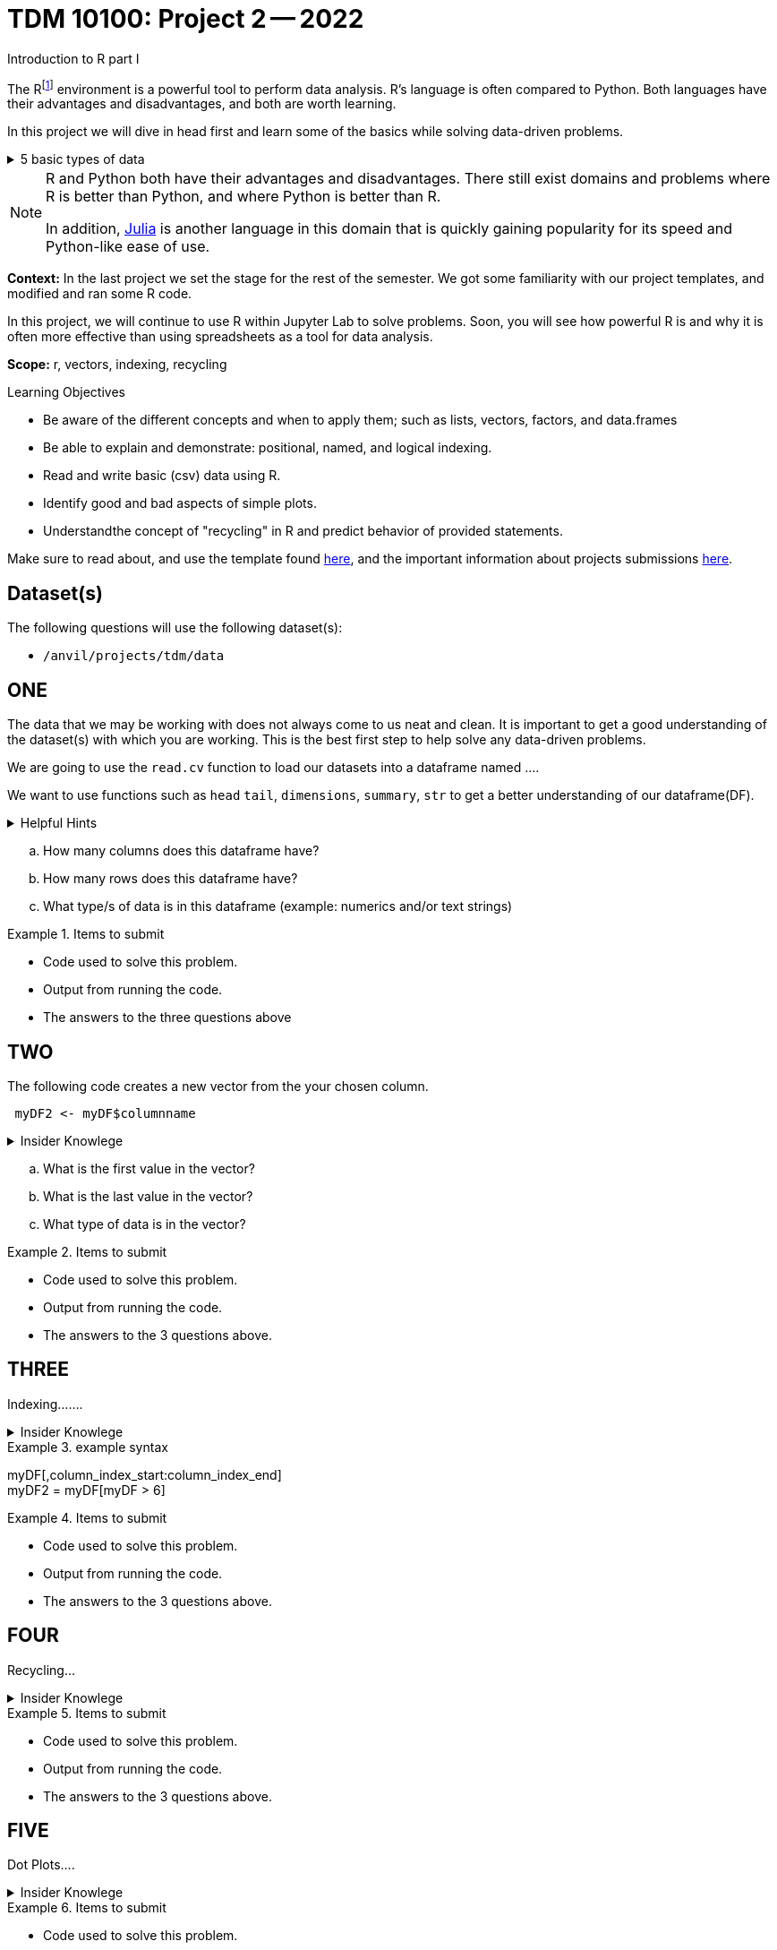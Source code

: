 = TDM 10100: Project 2 -- 2022
Introduction to R part I

The Rfootnote:[R is case sensitive] environment is a powerful tool to perform data analysis. R's language is often compared to Python. Both languages have their advantages and disadvantages, and both are worth learning. 

In this project we will dive in head first and learn some of the basics while solving data-driven problems.


.5 basic types of data
[%collapsible]
====
    * Decimal values like 1.5 are called numerics
    * Whole numbers like 7 are called integers (integers are also numerics.)
    * Boolean values (TRUE or FALSE) are called logical.
    * Text (or string) values are called characters.
    * Complex numbers such as   3 + 2ifootnote:[https://stat.ethz.ch/R-manual/R-devel/library/base/html/complex.html]
====



[NOTE]
====
R and Python both have their advantages and disadvantages. There still exist domains and problems where R is better than Python, and where Python is better than R. 

In addition, https://julialang.org/[Julia] is another language in this domain that is quickly gaining popularity for its speed and Python-like ease of use.
====

**Context:** In the last project we set the stage for the rest of the semester. We got some familiarity with our project templates, and modified and ran some R code. 

In this project, we will continue to use R within Jupyter Lab to solve problems. Soon, you will see how powerful R is and why it is often more effective than using spreadsheets as a tool for data analysis.

**Scope:** r, vectors, indexing, recycling

.Learning Objectives
****
- Be aware of the different concepts and when to apply them; such as lists, vectors, factors, and data.frames 

- Be able to explain and demonstrate: positional, named, and logical indexing.
- Read and write basic (csv) data using R.
- Identify good and bad aspects of simple plots.
- Understandthe concept of "recycling" in R and predict behavior of provided statements.
****

Make sure to read about, and use the template found xref:templates.adoc[here], and the important information about projects submissions xref:submissions.adoc[here].

== Dataset(s)

The following questions will use the following dataset(s):

- `/anvil/projects/tdm/data`

== ONE

The data that we may be working with does not always come to us neat and clean. It is important to get a good understanding of the dataset(s) with which you are working. This is the best first step to help solve any data-driven problems.


We are going to use the `read.cv` function to load our datasets into a dataframe named ....

We want to use functions such as `head` `tail`, `dimensions`, `summary`, `str` to get a better understanding of our dataframe(DF). 

.Helpful Hints
[%collapsible]
====
[source, python]
----
head(myDF)
tail(myDF)
typeof(myDF)
----
====

[loweralpha]
.. How many columns does this dataframe have?
.. How many rows does this dataframe have?
.. What type/s of data is in this dataframe (example: numerics and/or text strings)

.Items to submit
====
- Code used to solve this problem.
- Output from running the code.
- The answers to the three questions above
====

== TWO

The following code creates a new vector from the your chosen column.
[source, python]
----
 myDF2 <- myDF$columnname
----

.Insider Knowlege
[%collapsible]
====
   * A vector is a simple way to store data. The data can be numeric data, logical data etc.
====

[loweralpha]
.. What is the first value in the vector?
.. What is the last value in the vector?
.. What type of data is in the vector?


.Items to submit
====
- Code used to solve this problem.
- Output from running the code.
- The answers to the 3 questions above.
====

== THREE
Indexing.......

.Insider Knowlege
[%collapsible]
====
Accessing data can be done in many ways, one of those ways is called **_indexing_**. Typically we use brackets **[ ]** when indexing. By doing this we can select or even exclude specific elements. For example we can select a specific column and a certian range within the column. Some examples of symbols to help us select elements include: +
     * < less than +
     * > greater than +
     * <= less than or equal to +
     * >= greater than or equal to +
     * == is equal +
     * != is not equal +
====

.example syntax
[example]
====
myDF[,column_index_start:column_index_end] + 
myDF2 = myDF[myDF > 6]
====


.Items to submit
====
- Code used to solve this problem.
- Output from running the code.
- The answers to the 3 questions above.
====

== FOUR
Recycling...

.Insider Knowlege
[%collapsible]
====
 * Also known as vector recycling. Adding vectors requires both vectors to be the same length. +
 If one vector is shorter in length than another, R will automatically repeat the elements of the shorter vector until the same number of elements has been met. 

 Example:
    a <- c(5,10,15,20,25,30)
    b <- c(1,3,5)
    result <- a + b
    *b will become c(1,3,5,1,3,5) to match the length of vector a
====
.Items to submit
====
- Code used to solve this problem.
- Output from running the code.
- The answers to the 3 questions above.
====

== FIVE
Dot Plots....

.Insider Knowlege
[%collapsible]
====
Also known as a dot chart, is similar to a bar chart or a scatter plot. In R each catagory is the vertical axis and the corresponding value is in the horizontal axis. +

We can assign groups a color to help differentiate while plotting a dot chart....
====

.Items to submit
====
- Code used to solve this problem.
- Output from running the code.
- The answers to the 3 questions above.
====

[WARNING]
====
**Please** make sure to double check that your submission is complete, and contains all of your code and output before submitting. If you are on a spotty internet connection, it is recommended to download your submission after submitting it to make sure what you **_think_** you submitted, was what you **_actually_** submitted.
                                                                                                                             
In addition, please review our xref:submissions.adoc[submission guidelines] before submitting your project.
====
